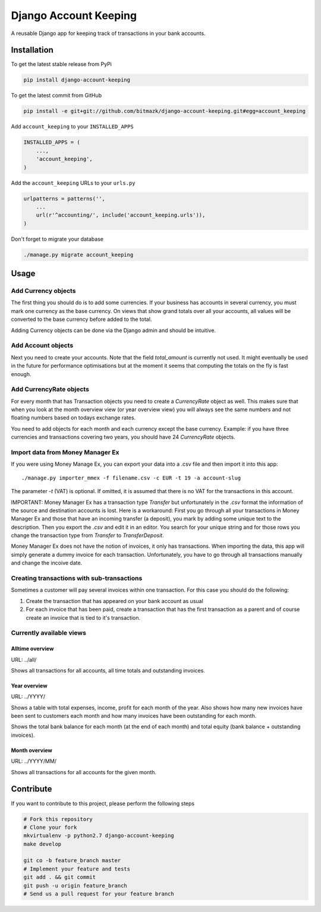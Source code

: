 Django Account Keeping
======================

A reusable Django app for keeping track of transactions in your bank accounts.

Installation
------------

To get the latest stable release from PyPi

.. code-block:: bash

    pip install django-account-keeping

To get the latest commit from GitHub

.. code-block:: bash

    pip install -e git+git://github.com/bitmazk/django-account-keeping.git#egg=account_keeping


Add ``account_keeping`` to your ``INSTALLED_APPS``

.. code-block:: python

    INSTALLED_APPS = (
        ...,
        'account_keeping',
    )

Add the ``account_keeping`` URLs to your ``urls.py``

.. code-block:: python

    urlpatterns = patterns('',
        ...
        url(r'^accounting/', include('account_keeping.urls')),
    )

Don't forget to migrate your database

.. code-block:: bash

    ./manage.py migrate account_keeping


Usage
-----

Add Currency objects
^^^^^^^^^^^^^^^^^^^^

The first thing you should do is to add some currencies. If your business
has accounts in several currency, you must mark one currency as the base
currency. On views that show grand totals over all your accounts, all values
will be converted to the base currency before added to the total.

Adding Currency objects can be done via the Django admin and should be
intuitive.

Add Account objects
^^^^^^^^^^^^^^^^^^^

Next you need to create your accounts. Note that the field `total_amount` is
currently not used. It might eventually be used in the future for performance
optimisations but at the moment it seems that computing the totals on the
fly is fast enough.

Add CurrencyRate objects
^^^^^^^^^^^^^^^^^^^^^^^^

For every month that has Transaction objects you need to create a
`CurrencyRate` object as well. This makes sure that when you look at the month
overview view (or year overview view) you will always see the same numbers and
not floating numbers based on todays exchange rates.

You need to add objects for each month and each currency except the base
currency. Example: if you have three currencies and transactions covering two
years, you should have 24 `CurrencyRate` objects.

Import data from Money Manager Ex
^^^^^^^^^^^^^^^^^^^^^^^^^^^^^^^^^

If you were using Money Manage Ex, you can export your data into a .csv file
and then import it into this app::

    ./manage.py importer_mmex -f filename.csv -c EUR -t 19 -a account-slug

The parameter `-t` (VAT) is optional. If omitted, it is assumed that there is
no VAT for the transactions in this account.

IMPORTANT: Money Manager Ex has a transaction type `Transfer` but unfortunately
in the `.csv` format the information of the source and destination accounts is
lost. Here is a workaround: First you go through all your transactions in
Money Manager Ex and those that have an incoming transfer (a deposit), you mark
by adding some unique text to the description. Then you export the `.csv` and
edit it in an editor. You search for your unique string and for those rows you
change the transaction type from `Transfer` to `TransferDeposit`.

Money Manager Ex does not have the notion of invoices, it only has
transactions. When importing the data, this app will simply generate a dummy
invoice for each transaction. Unfortunately, you have to go through all
transactions manually and change the incoive date.

Creating transactions with sub-transactions
^^^^^^^^^^^^^^^^^^^^^^^^^^^^^^^^^^^^^^^^^^^

Sometimes a customer will pay several invoices within one transaction. For this
case you should do the following:

1. Create the transaction that has appeared on your bank account as usual
2. For each invoice that has been paid, create a transaction that has the
   first transaction as a parent and of course create an invoice that is tied
   to it's transaction.

Currently available views
^^^^^^^^^^^^^^^^^^^^^^^^^

Alltime overview
****************

URL: ../all/

Shows all transactions for all accounts, all time totals and outstanding
invoices.

Year overview
*************

URL: ../YYYY/

Shows a table with total expenses, income, profit for each month of the year.
Also shows how many new invoices have been sent to customers each month and
how many invoices have been outstanding for each month.

Shows the total bank balance for each month (at the end of each month) and
total equity (bank balance + outstanding invoices).

Month overview
**************

URL: ../YYYY/MM/

Shows all transactions for all accounts for the given month.

Contribute
----------

If you want to contribute to this project, please perform the following steps

.. code-block:: bash

    # Fork this repository
    # Clone your fork
    mkvirtualenv -p python2.7 django-account-keeping
    make develop

    git co -b feature_branch master
    # Implement your feature and tests
    git add . && git commit
    git push -u origin feature_branch
    # Send us a pull request for your feature branch
